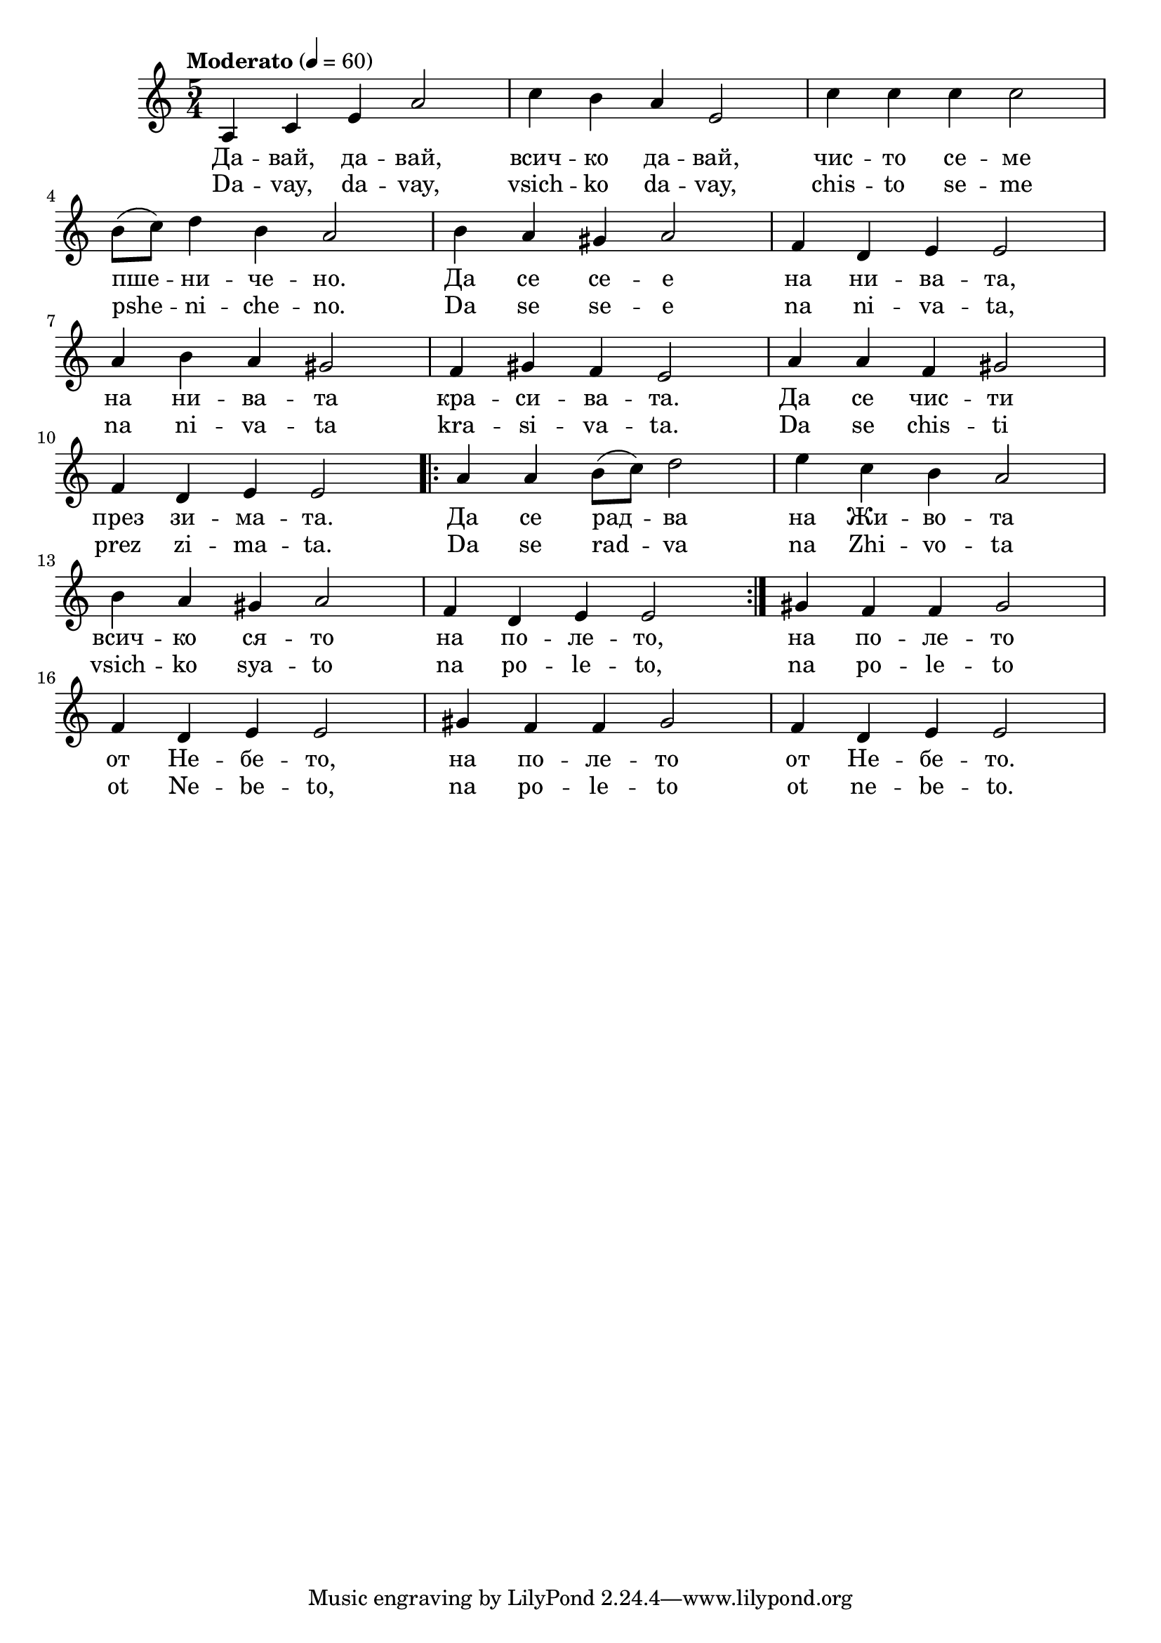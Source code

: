 


melody = \absolute  {
  \clef treble
  \key a \minor
  \time 5/4 \tempo "Moderato" 4 = 60

a4 c' e' a'2 |c''4 b' a' e'2 | c''4 c'' c'' c''2 \break |

 b'8 ( c'' ) d''4 b' a'2 | b'4 a' gis' a'2 | f'4 d' e' e'2 \break |

 a'4 b' a' gis'2 | f'4 gis' f' e'2 | a'4 a' f' gis'2 \break |

f'4 d' e' e'2 \repeat volta 2 {| a'4 a' b'8 ( c'' ) d''2 |  e''4 c'' b' a'2 \break | % 13
    
 b'4 a' gis' a'2 | f'4 d' e' e'2 } | gis'4 f' f' gis'2 \break |

f'4 d' e' e'2 | gis'4 f' f' gis'2 |  f'4  d' e' e'2|

}

text = \lyricmode { Да -- вай,
  да -- вай, всич -- ко да -- вай, чис -- то се --
  ме пше -- ни -- че -- но. Да се се -- е на ни --
  ва -- та, на ни -- ва -- та кра -- си -- ва --
  та. Да се чис -- ти през зи -- ма -- та. Да се
  рад -- ва на Жи -- во -- та всич -- ко ся -- то
  на по -- ле -- то, на по -- ле -- то от Не --
  бе -- то, на по -- ле -- то от Не -- бе -- то.

 
 
}

textL = \lyricmode {  Da -- vay, da --
  vay, vsich -- ko da -- vay, chis -- to se -- me pshe -- ni --
  che -- no. Da se se -- e na ni -- va -- ta, na ni -- va -- ta
  kra -- si -- va -- ta. Da se chis -- ti prez zi -- ma -- ta. Da
  se rad -- va na Zhi -- vo -- ta vsich -- ko sya -- to na po -- le --
  to, na po -- le -- to ot Ne -- be -- to, na po -- le -- to ot ne
  -- be -- to.
 
 
}

\score{
 \header {
  title = \markup { \fontsize #-3 "Давай, давай / Davaj, davaj" }
  %subtitle = \markup \center-column { " " \vspace #1 } 
  
  tagline = " " %supress footer Music engraving by LilyPond 2.18.0—www.lilypond.org
 % arranger = \markup { \fontsize #+1 "Контекстуализация: Йордан Камджалов / Contextualization: Yordan Kamdzhalov" }
  %composer = \markup \center-column { "Бейнса Дуно / Beinsa Duno" \vspace #1 } 

}
  <<
    \new Voice = "one" {
      
      \melody
    }
    \new Lyrics \lyricsto "one" \text
    \new Lyrics \lyricsto "one" \textL
  >>
 
}